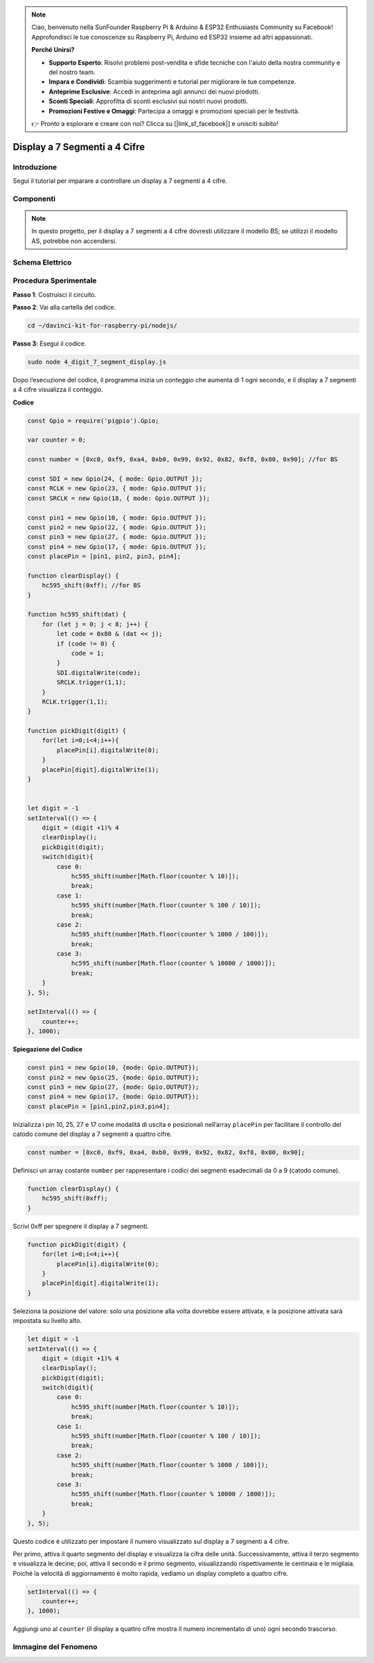.. note::

    Ciao, benvenuto nella SunFounder Raspberry Pi & Arduino & ESP32 Enthusiasts Community su Facebook! Approfondisci le tue conoscenze su Raspberry Pi, Arduino ed ESP32 insieme ad altri appassionati.

    **Perché Unirsi?**

    - **Supporto Esperto**: Risolvi problemi post-vendita e sfide tecniche con l'aiuto della nostra community e del nostro team.
    - **Impara e Condividi**: Scambia suggerimenti e tutorial per migliorare le tue competenze.
    - **Anteprime Esclusive**: Accedi in anteprima agli annunci dei nuovi prodotti.
    - **Sconti Speciali**: Approfitta di sconti esclusivi sui nostri nuovi prodotti.
    - **Promozioni Festive e Omaggi**: Partecipa a omaggi e promozioni speciali per le festività.

    👉 Pronto a esplorare e creare con noi? Clicca su [|link_sf_facebook|] e unisciti subito!

Display a 7 Segmenti a 4 Cifre
====================================

Introduzione
-----------------

Segui il tutorial per imparare a controllare un display a 7 segmenti a 4 cifre.

Componenti
------------

.. image:: img/list_4_digit.png



.. note::
    In questo progetto, per il display a 7 segmenti a 4 cifre dovresti utilizzare il modello BS; se utilizzi il modello AS, potrebbe non accendersi.

Schema Elettrico
--------------------

.. image:: img/schmatic_4_digit.png


Procedura Sperimentale
-------------------------

**Passo 1**: Costruisci il circuito.

.. image:: img/image80.png

**Passo 2**: Vai alla cartella del codice.

.. raw:: html

    <run></run>

.. code-block::

    cd ~/davinci-kit-for-raspberry-pi/nodejs/

**Passo 3**: Esegui il codice.

.. raw:: html

    <run></run>

.. code-block::

    sudo node 4_digit_7_segment_display.js

Dopo l’esecuzione del codice, il programma inizia un conteggio che aumenta di 1 ogni secondo, e il display a 7 segmenti a 4 cifre visualizza il conteggio.
 
**Codice**

.. code-block:: js

    const Gpio = require('pigpio').Gpio;

    var counter = 0;

    const number = [0xc0, 0xf9, 0xa4, 0xb0, 0x99, 0x92, 0x82, 0xf8, 0x80, 0x90]; //for BS
    
    const SDI = new Gpio(24, { mode: Gpio.OUTPUT });
    const RCLK = new Gpio(23, { mode: Gpio.OUTPUT });
    const SRCLK = new Gpio(18, { mode: Gpio.OUTPUT });

    const pin1 = new Gpio(10, { mode: Gpio.OUTPUT });
    const pin2 = new Gpio(22, { mode: Gpio.OUTPUT });
    const pin3 = new Gpio(27, { mode: Gpio.OUTPUT });
    const pin4 = new Gpio(17, { mode: Gpio.OUTPUT });
    const placePin = [pin1, pin2, pin3, pin4];

    function clearDisplay() {
        hc595_shift(0xff); //for BS
    }

    function hc595_shift(dat) {
        for (let j = 0; j < 8; j++) {
            let code = 0x80 & (dat << j);
            if (code != 0) {
                code = 1;
            }
            SDI.digitalWrite(code);
            SRCLK.trigger(1,1);
        }
        RCLK.trigger(1,1);
    }

    function pickDigit(digit) {
        for(let i=0;i<4;i++){
            placePin[i].digitalWrite(0);
        }
        placePin[digit].digitalWrite(1);
    }


    let digit = -1
    setInterval(() => {
        digit = (digit +1)% 4
        clearDisplay();
        pickDigit(digit);
        switch(digit){
            case 0:
                hc595_shift(number[Math.floor(counter % 10)]);  
                break;
            case 1:
                hc595_shift(number[Math.floor(counter % 100 / 10)]);
                break;        
            case 2:
                hc595_shift(number[Math.floor(counter % 1000 / 100)]);
                break;        
            case 3:
                hc595_shift(number[Math.floor(counter % 10000 / 1000)]);
                break;
        }
    }, 5);

    setInterval(() => {
        counter++;
    }, 1000);

**Spiegazione del Codice**

.. code-block:: js

    const pin1 = new Gpio(10, {mode: Gpio.OUTPUT});
    const pin2 = new Gpio(25, {mode: Gpio.OUTPUT});
    const pin3 = new Gpio(27, {mode: Gpio.OUTPUT});
    const pin4 = new Gpio(17, {mode: Gpio.OUTPUT});
    const placePin = [pin1,pin2,pin3,pin4];    

Inizializza i pin 10, 25, 27 e 17 come modalità di uscita e posizionali nell’array ``placePin`` per facilitare il controllo del catodo comune del display a 7 segmenti a quattro cifre.

.. code-block:: js

    const number = [0xc0, 0xf9, 0xa4, 0xb0, 0x99, 0x92, 0x82, 0xf8, 0x80, 0x90];

Definisci un array costante ``number`` per rappresentare i codici dei segmenti esadecimali da 0 a 9 (catodo comune).

.. code-block:: js

    function clearDisplay() {
        hc595_shift(0xff); 
    }

Scrivi 0xff per spegnere il display a 7 segmenti.

.. code-block:: js

    function pickDigit(digit) {
        for(let i=0;i<4;i++){
            placePin[i].digitalWrite(0);
        }
        placePin[digit].digitalWrite(1);
    }

Seleziona la posizione del valore: solo una posizione alla volta dovrebbe 
essere attivata, e la posizione attivata sarà impostata su livello alto.

.. code-block:: js

    let digit = -1
    setInterval(() => {
        digit = (digit +1)% 4
        clearDisplay();
        pickDigit(digit);
        switch(digit){
            case 0:
                hc595_shift(number[Math.floor(counter % 10)]);  
                break;
            case 1:
                hc595_shift(number[Math.floor(counter % 100 / 10)]);
                break;        
            case 2:
                hc595_shift(number[Math.floor(counter % 1000 / 100)]);
                break;        
            case 3:
                hc595_shift(number[Math.floor(counter % 10000 / 1000)]);
                break;
        }
    }, 5);

Questo codice è utilizzato per impostare il numero visualizzato sul display a 7 segmenti a 4 cifre.

Per primo, attiva il quarto segmento del display e visualizza la cifra delle unità. 
Successivamente, attiva il terzo segmento e visualizza le decine; 
poi, attiva il secondo e il primo segmento, visualizzando rispettivamente le centinaia e le migliaia. 
Poiché la velocità di aggiornamento è molto rapida, vediamo un display completo a quattro cifre.

.. code-block:: js

    setInterval(() => {
        counter++;
    }, 1000);

Aggiungi uno al ``counter`` (il display a quattro cifre mostra il numero 
incrementato di uno) ogni secondo trascorso.

Immagine del Fenomeno
-------------------------

.. image:: img/image81.jpeg

